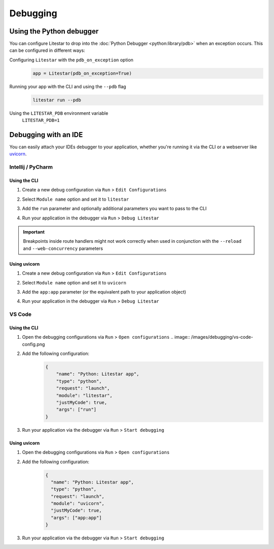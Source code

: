 Debugging
=========

Using the Python debugger
--------------------------

You can configure Litestar to drop into the :doc:`Python Debugger <python:library/pdb>`
when an exception occurs. This can be configured in different ways:

Configuring ``Litestar`` with the ``pdb_on_exception`` option
    .. code-block:: python

        app = Litestar(pdb_on_exception=True)


Running your app with the CLI and using the ``--pdb`` flag
    .. code-block:: shell

        litestar run --pdb

Using the ``LITESTAR_PDB`` environment variable
    ``LITESTAR_PDB=1``


Debugging with an IDE
---------------------

You can easily attach your IDEs debugger to your application, whether you're running it
via the CLI or a webserver like `uvicorn <https://www.uvicorn.org/>`_.

Intellij / PyCharm
++++++++++++++++++

Using the CLI
*************

1. Create a new debug configuration via ``Run`` > ``Edit Configurations``
2. Select ``Module name`` option and set it to ``litestar``
3. Add the ``run`` parameter and optionally additional parameters you want to pass
   to the CLI

   .. image:: /images/debugging/pycharm-config-cli.png

4. Run your application in the debugger via ``Run`` > ``Debug Litestar``

   .. image:: /images/debugging/pycharm-debug.png
        :align: center


.. important::
    Breakpoints inside route handlers might not work correctly when used in conjunction
    with the ``--reload`` and ``--web-concurrency`` parameters


Using uvicorn
*************

1. Create a new debug configuration via ``Run`` > ``Edit Configurations``
2. Select ``Module name`` option and set it to ``uvicorn``
3. Add the ``app:app`` parameter (or the equivalent path to your application object)

   .. image:: /images/debugging/pycharm-config-uvicorn.png

4. Run your application in the debugger via ``Run`` > ``Debug Litestar``

   .. image:: /images/debugging/pycharm-debug.png
        :align: center


VS Code
+++++++


Using the CLI
*************


1. Open the debugging configurations via ``Run`` > ``Open configurations``
   .. image:: /images/debugging/vs-code-config.png
2. Add the following configuration:
    .. code-block:: json

        {
            "name": "Python: Litestar app",
            "type": "python",
            "request": "launch",
            "module": "litestar",
            "justMyCode": true,
            "args": ["run"]
        }

3. Run your application via the debugger via ``Run`` > ``Start debugging``
    .. image:: /images/debugging/vs-code-debug.png


Using uvicorn
**************

1. Open the debugging configurations via ``Run`` > ``Open configurations``
    .. image:: /images/debugging/vs-code-config.png
2. Add the following configuration:
    .. code-block:: json

        {
          "name": "Python: Litestar app",
          "type": "python",
          "request": "launch",
          "module": "uvicorn",
          "justMyCode": true,
          "args": ["app:app"]
        }

3. Run your application via the debugger via ``Run`` > ``Start debugging``
    .. image:: /images/debugging/vs-code-debug.png
